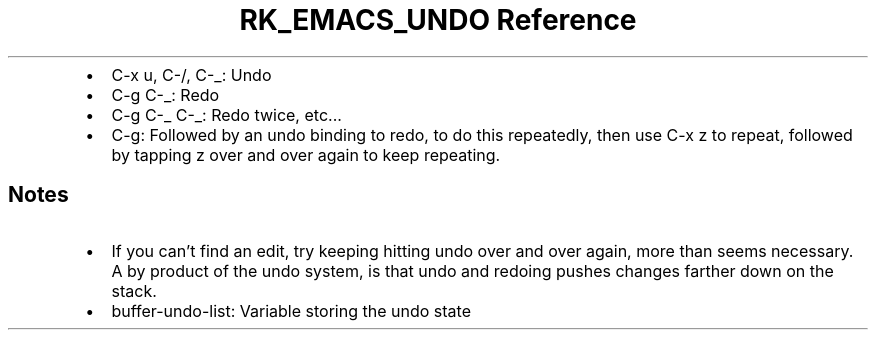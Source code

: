 .\" Automatically generated by Pandoc 3.6
.\"
.TH "RK_EMACS_UNDO Reference" "" "" ""
.IP \[bu] 2
\f[CR]C\-x u\f[R], \f[CR]C\-/\f[R], \f[CR]C\-_\f[R]: Undo
.IP \[bu] 2
\f[CR]C\-g C\-_\f[R]: Redo
.IP \[bu] 2
\f[CR]C\-g C\-_ C\-_\f[R]: Redo twice, etc\&...
.IP \[bu] 2
\f[CR]C\-g\f[R]: Followed by an undo binding to redo, to do this
repeatedly, then use \f[CR]C\-x z\f[R] to repeat, followed by tapping
\f[CR]z\f[R] over and over again to keep repeating.
.SH Notes
.IP \[bu] 2
If you can\[cq]t find an edit, try keeping hitting \f[CR]undo\f[R] over
and over again, more than seems necessary.
A by product of the undo system, is that undo and redoing pushes changes
farther down on the stack.
.IP \[bu] 2
\f[CR]buffer\-undo\-list\f[R]: Variable storing the undo state
